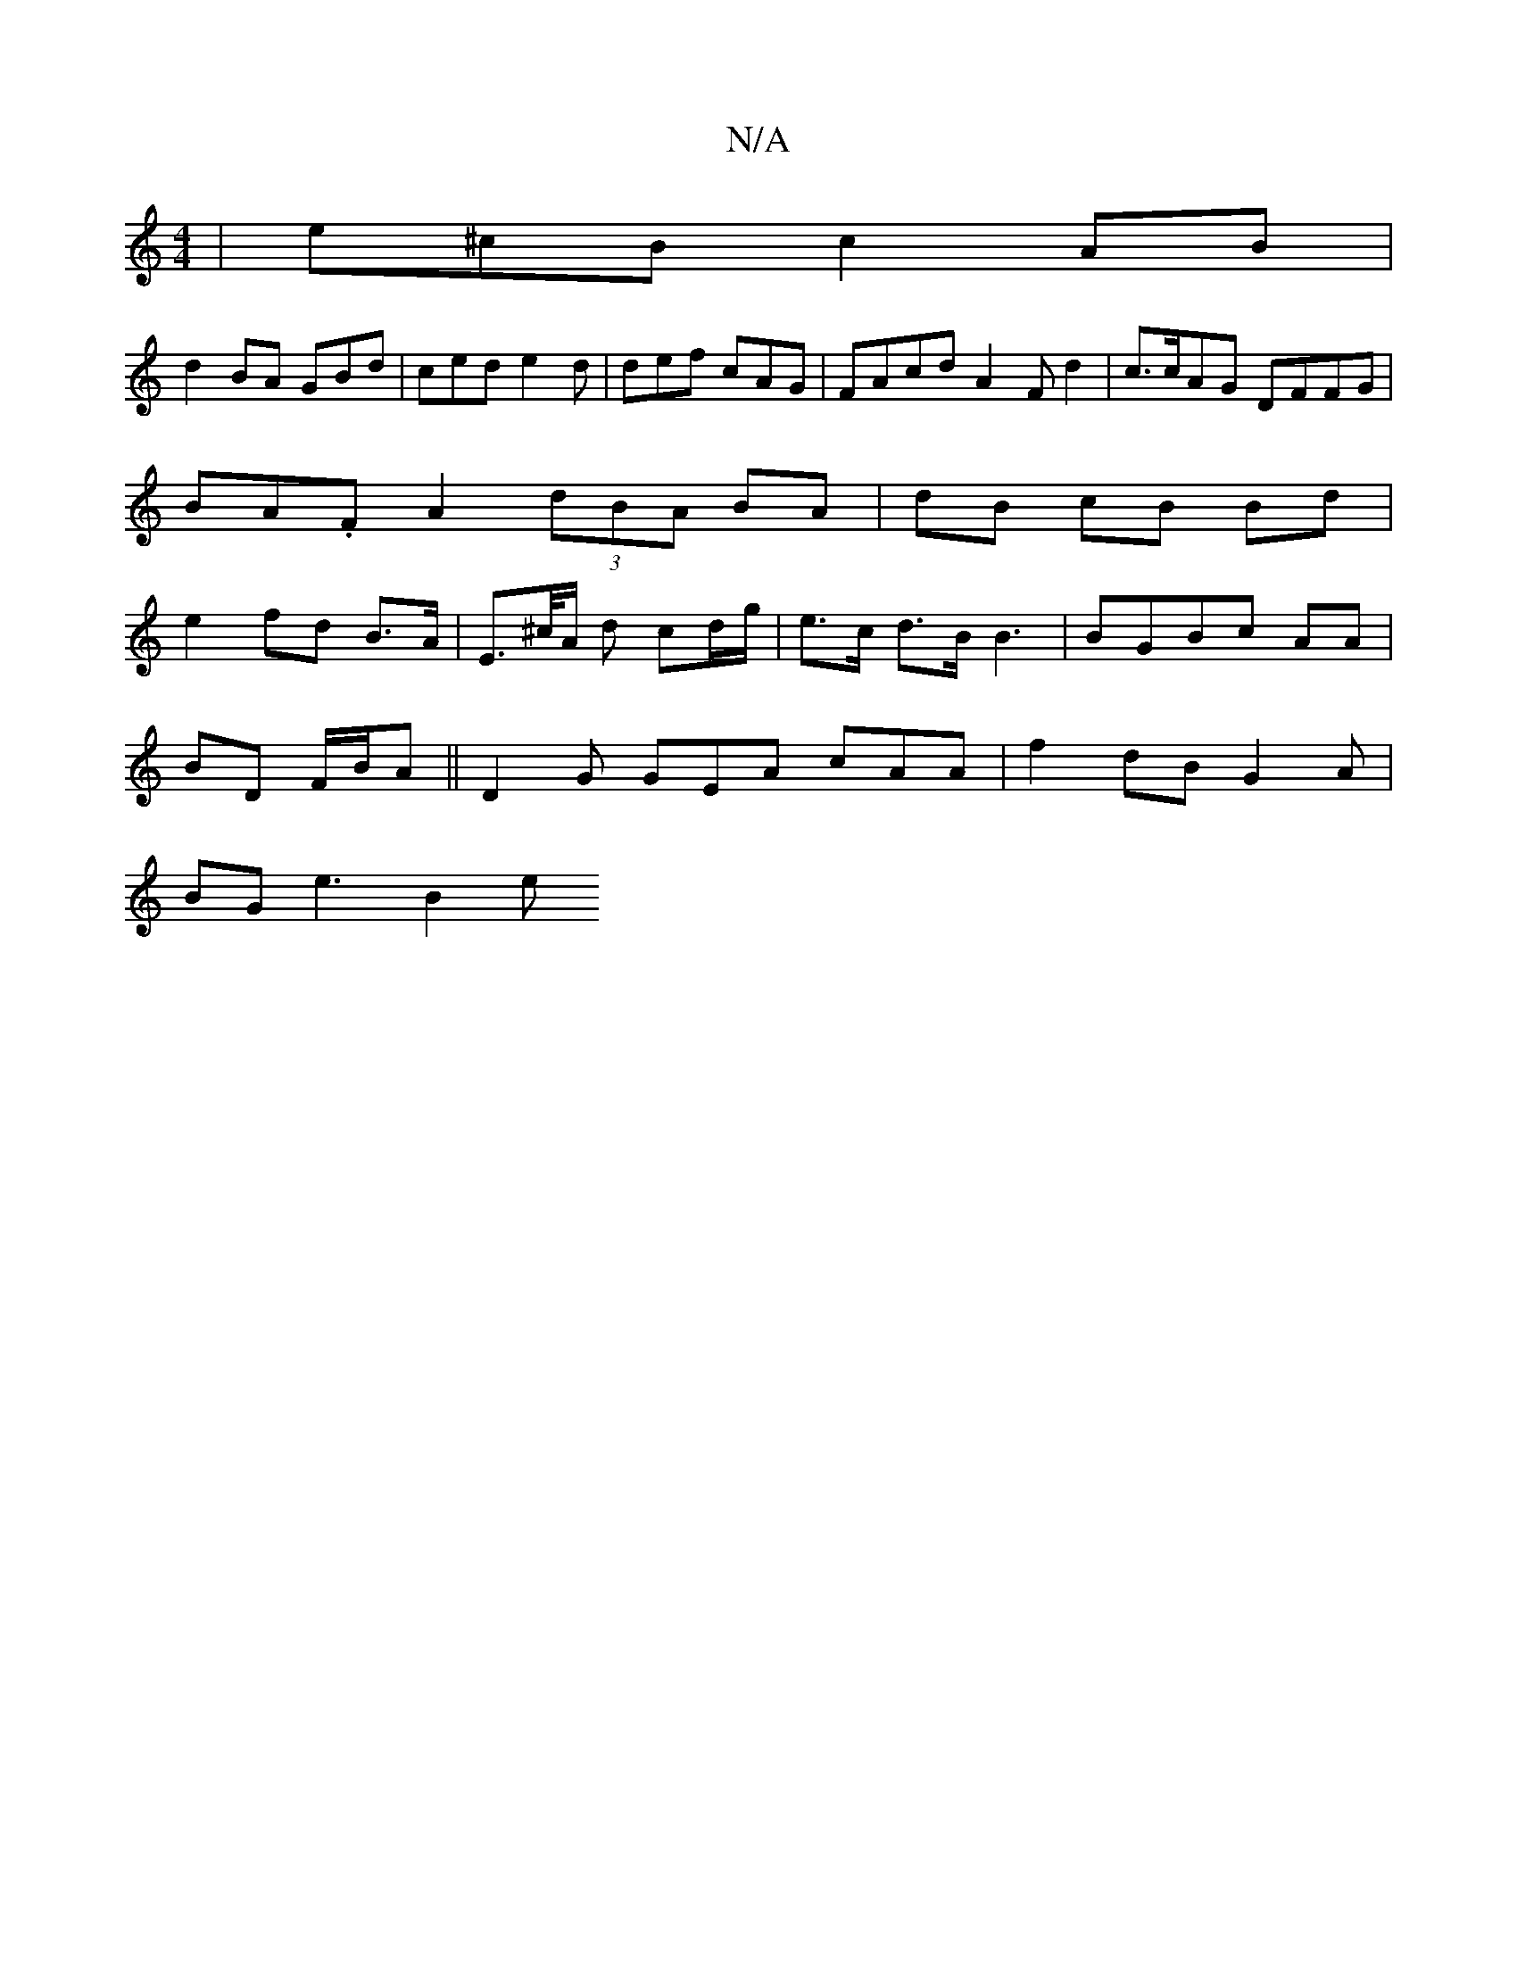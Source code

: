 X:1
T:N/A
M:4/4
R:N/A
K:Cmajor
| e^cB c2AB |
d2 BA GBd|ced e2d | def cAG |FAcd A2 F d2 | c>cAG DFFG | BA.F A2 (3dBA BA | dB cB Bd | e2 fd B>A | E>^c/A/ d cd/g/ | e>c d>B B3 | BGBc AA |
BD F/B/A ||D2G GEA cAA | f2 dB G2A|
BG e3 B2 e